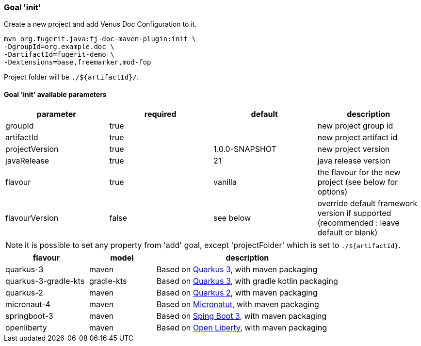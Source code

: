 [#maven-plugin-goal-init]
=== Goal 'init'

Create a new project and add Venus Doc Configuration to it.

[source,shell]
----
mvn org.fugerit.java:fj-doc-maven-plugin:init \
-DgroupId=org.example.doc \
-DartifactId=fugerit-demo \
-Dextensions=base,freemarker,mod-fop
----

Project folder will be `./${artifactId}/`.

==== Goal 'init' available parameters

[cols="4*", options="header"]
|====================================================================================================================================
| parameter      | required | default        | description
| groupId        | true     |                | new project group id
| artifactId     | true     |                | new project artifact id
| projectVersion | true     | 1.0.0-SNAPSHOT | new project version
| javaRelease    | true     | 21             | java release version
| flavour        | true     | vanilla        | the flavour for the new project (see below for options)
| flavourVersion | false    | see below      | override default framework version if supported (recommended : leave default or blank)
|====================================================================================================================================

NOTE: it is possible to set any property from 'add' goal, except 'projectFolder' which is set to `./${artifactId}`.

[#flavour-list]
[cols="25,20,55", options="header"]
|====================================================================================================================================
| flavour      | model | description
| quarkus-3        | maven | Based on link:https://quarkus.io/[Quarkus 3], with maven packaging
| quarkus-3-gradle-kts | gradle-kts | Based on link:https://quarkus.io/[Quarkus 3], with gradle kotlin packaging
| quarkus-2        | maven | Based on link:https://quarkus.io/[Quarkus 2], with maven packaging
| micronaut-4        | maven | Based on link:https://micronaut.io/[Micronatut], with maven packaging
| springboot-3        | maven | Based on link:https://spring.io/projects/spring-boot[Sping Boot 3], with maven packaging
| openliberty        | maven | Based on link:https://openliberty.io/[Open Liberty], with maven packaging
|====================================================================================================================================
